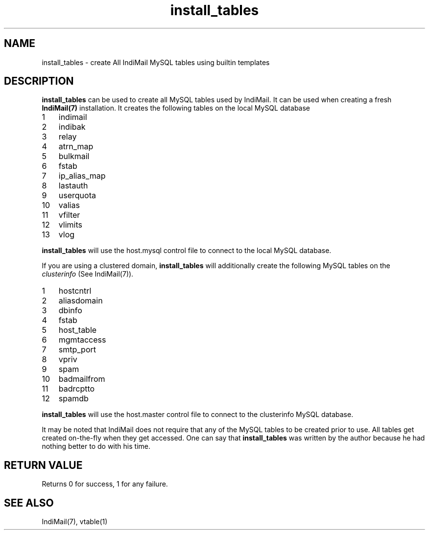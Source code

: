 .TH install_tables 8
.SH NAME
install_tables \- create All IndiMail MySQL tables using builtin templates

.SH DESCRIPTION
\fBinstall_tables\fR can be used to create all MySQL tables used by IndiMail. It can be used
when creating a fresh \fBIndiMail(7)\fR installation. It creates the following tables on the
local MySQL database

.nr step 1 1
.IP \n[step] 3
indimail
.sp -1
.IP \n+[step]
indibak
.sp -1
.IP \n+[step]
relay
.sp -1
.IP \n+[step]
atrn_map
.sp -1
.IP \n+[step]
bulkmail
.sp -1
.IP \n+[step]
fstab
.sp -1
.IP \n+[step]
ip_alias_map
.sp -1
.IP \n+[step]
lastauth
.sp -1
.IP \n+[step]
userquota
.sp -1
.IP \n+[step]
valias
.sp -1
.IP \n+[step]
vfilter
.sp -1
.IP \n+[step]
vlimits
.sp -1
.IP \n+[step]
vlog

.PP
\fBinstall_tables\fR will use the host.mysql control file to connect to the local
MySQL database.
.PP
If you are using a clustered domain, \fBinstall_tables\fR will additionally create the
following MySQL tables on the \fIclusterinfo\fR (See IndiMail(7)).

.nr step 1 1
.IP \n[step] 3
hostcntrl
.sp -1
.IP \n+[step]
aliasdomain
.sp -1
.IP \n+[step]
dbinfo
.sp -1
.IP \n+[step]
fstab
.sp -1
.IP \n+[step]
host_table
.sp -1
.IP \n+[step]
mgmtaccess
.sp -1
.IP \n+[step]
smtp_port
.sp -1
.IP \n+[step]
vpriv
.sp -1
.IP \n+[step]
spam
.sp -1
.IP \n+[step]
badmailfrom
.sp -1
.IP \n+[step]
badrcptto
.sp -1
.IP \n+[step]
spamdb

.PP
\fBinstall_tables\fR will use the host.master control file to connect to the clusterinfo
MySQL database.

.PP
It may be noted that IndiMail does not require that any of the MySQL tables to be created
prior to use. All tables get created on-the-fly when they get accessed. One can say that
\fBinstall_tables\fR was written by the author because he had nothing better to do with his
time.

.SH RETURN VALUE
Returns 0 for success, 1 for any failure.

.SH "SEE ALSO"
IndiMail(7), vtable(1)
